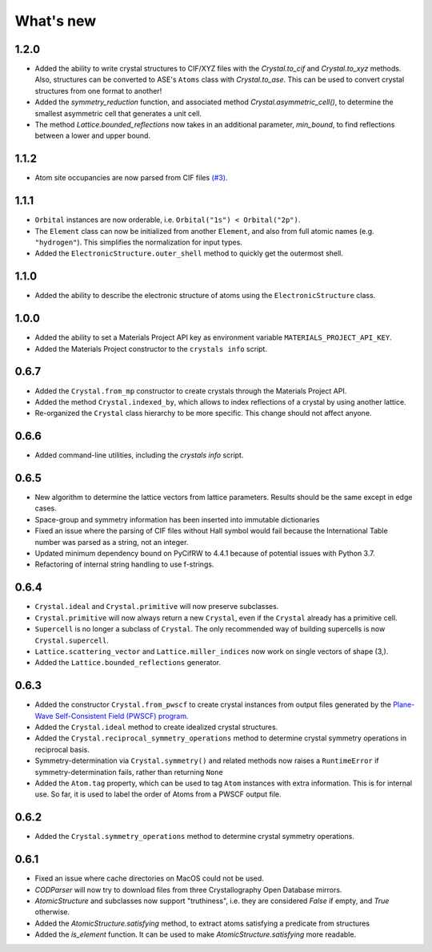
What's new
==========

1.2.0
-----

* Added the ability to write crystal structures to CIF/XYZ files with the `Crystal.to_cif` and `Crystal.to_xyz` methods. Also, structures can be converted to ASE's ``Atoms`` class with `Crystal.to_ase`. This can be used to convert crystal structures from one format to another!
* Added the `symmetry_reduction` function, and associated method `Crystal.asymmetric_cell()`, to determine the smallest asymmetric cell that generates a unit cell.
* The method `Lattice.bounded_reflections` now takes in an additional parameter, `min_bound`, to find reflections between a lower and upper bound.

1.1.2
-----

* Atom site occupancies are now parsed from CIF files `(#3) <https://github.com/LaurentRDC/crystals/issues/3>`_.

1.1.1
-----

* ``Orbital`` instances are now orderable, i.e. ``Orbital("1s") < Orbital("2p")``.
* The ``Element`` class can now be initialized from another ``Element``, and also from full atomic names (e.g. ``"hydrogen"``). This simplifies the normalization for input types.
* Added the ``ElectronicStructure.outer_shell`` method to quickly get the outermost shell.

1.1.0
-----

* Added the ability to describe the electronic structure of atoms using the ``ElectronicStructure`` class.

1.0.0
-----

* Added the ability to set a Materials Project API key as environment variable ``MATERIALS_PROJECT_API_KEY``.
* Added the Materials Project constructor to the ``crystals info`` script.

0.6.7
-----

* Added the ``Crystal.from_mp`` constructor to create crystals through the Materials Project API.
* Added the method ``Crystal.indexed_by``, which allows to index reflections of a crystal by using another lattice.
* Re-organized the ``Crystal`` class hierarchy to be more specific. This change should not affect anyone.

0.6.6
-----

* Added command-line utilities, including the `crystals info` script.

0.6.5
-----

* New algorithm to determine the lattice vectors from lattice parameters. Results should be the same except in edge cases.
* Space-group and symmetry information has been inserted into immutable dictionaries
* Fixed an issue where the parsing of CIF files without Hall symbol would fail because the International Table number was parsed as a string, not an integer.
* Updated minimum dependency bound on PyCifRW to 4.4.1 because of potential issues with Python 3.7.
* Refactoring of internal string handling to use f-strings.

0.6.4
-----

* ``Crystal.ideal`` and ``Crystal.primitive`` will now preserve subclasses.
* ``Crystal.primitive`` will now always return a new ``Crystal``, even if the ``Crystal`` already has a primitive cell.
* ``Supercell`` is no longer a subclass of ``Crystal``. The only recommended way of building supercells is now ``Crystal.supercell``.
* ``Lattice.scattering_vector`` and ``Lattice.miller_indices`` now work on single vectors of shape (3,).
* Added the ``Lattice.bounded_reflections`` generator. 


0.6.3
-----

* Added the constructor ``Crystal.from_pwscf`` to create crystal instances from output files generated by the `Plane-Wave Self-Consistent Field (PWSCF) program <https://www.quantum-espresso.org/Doc/pw_user_guide/>`_.  
* Added the ``Crystal.ideal`` method to create idealized crystal structures.
* Added the ``Crystal.reciprocal_symmetry_operations`` method to determine crystal symmetry operations in reciprocal basis.
* Symmetry-determination via ``Crystal.symmetry()`` and related methods now raises a ``RuntimeError`` if symmetry-determination fails, rather than returning ``None``
* Added the ``Atom.tag`` property, which can be used to tag ``Atom`` instances with extra information. This is for internal use. So far, it is used to label the order of Atoms from a PWSCF output file.

0.6.2
-----

* Added the ``Crystal.symmetry_operations`` method to determine crystal symmetry operations.

0.6.1
-----

* Fixed an issue where cache directories on MacOS could not be used.
* `CODParser` will now try to download files from three Crystallography Open Database mirrors.
* `AtomicStructure` and subclasses now support "truthiness", i.e. they are considered `False` if empty, and `True` otherwise.
* Added the `AtomicStructure.satisfying` method, to extract atoms satisfying a predicate from structures
* Added the `is_element` function. It can be used to make `AtomicStructure.satisfying` more readable.